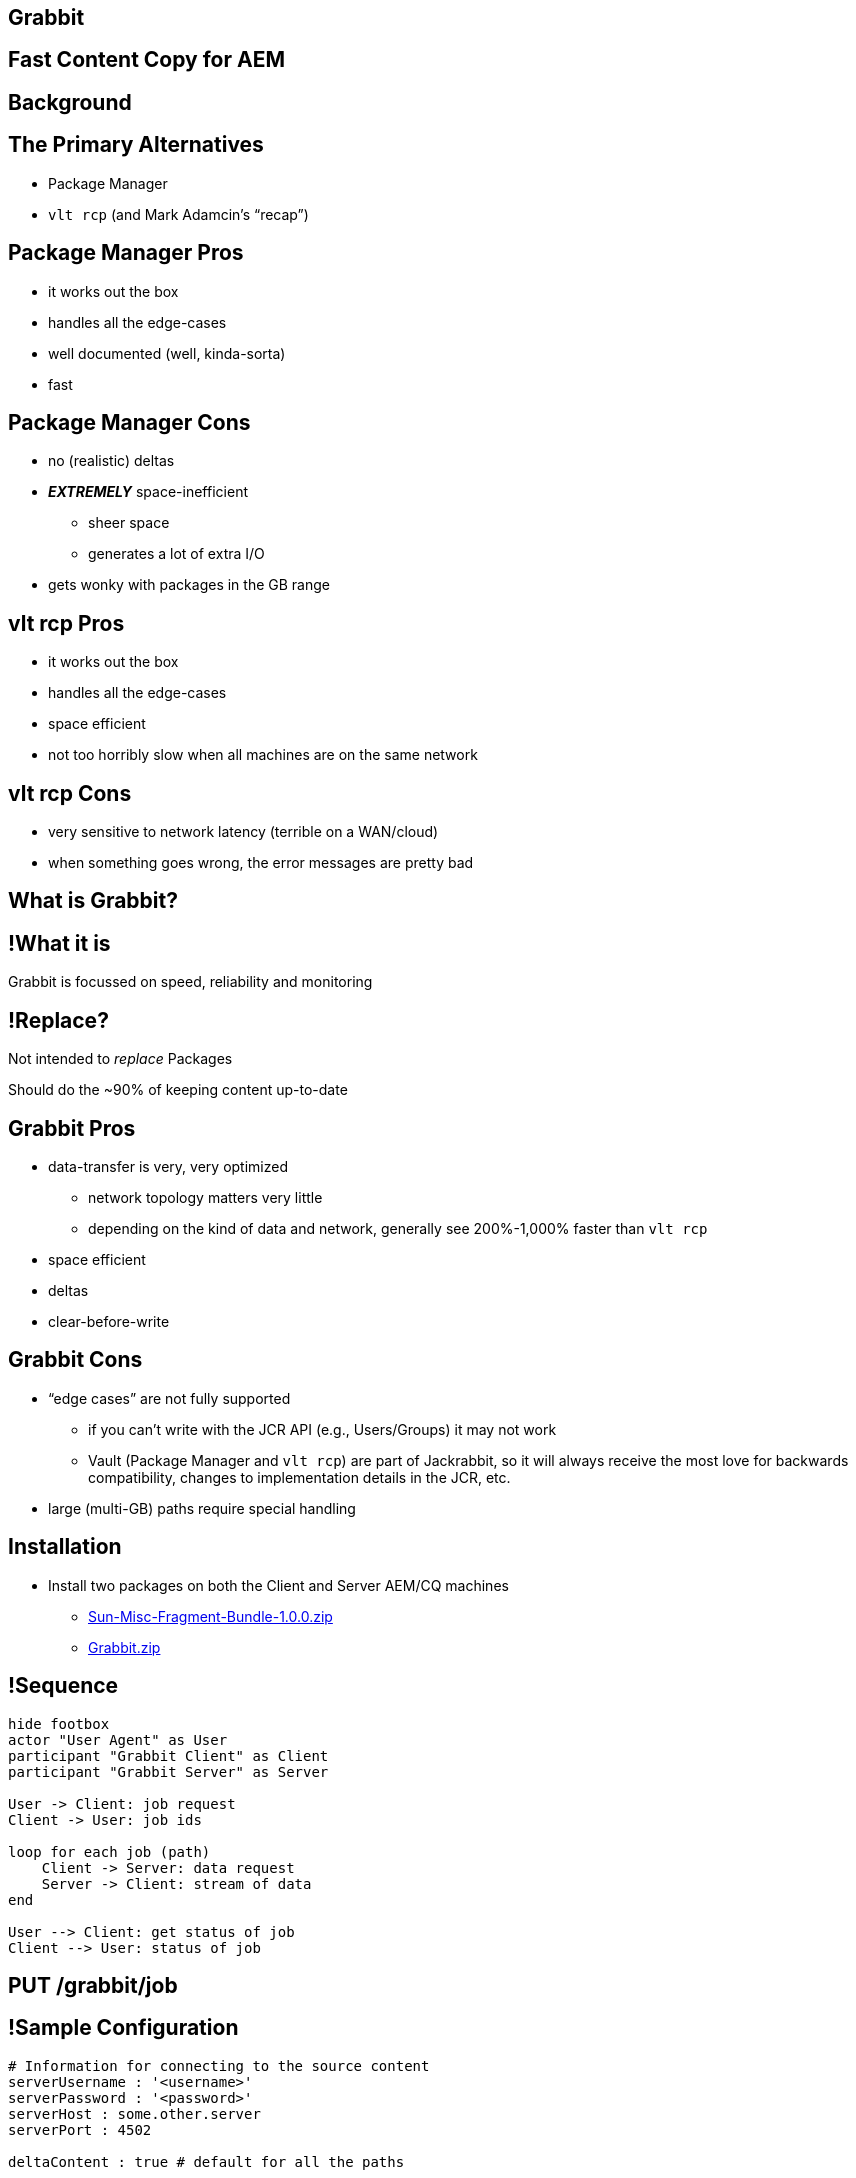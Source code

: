 == Grabbit

== Fast Content Copy for AEM

== Background

== The Primary Alternatives

* Package Manager
* `vlt rcp` (and Mark Adamcin's "`recap`")

== Package Manager Pros

* it works out the box
* handles all the edge-cases
* well documented (well, kinda-sorta)
* fast

== Package Manager Cons

* no (realistic) deltas
* **_EXTREMELY_** space-inefficient
** sheer space
** generates a lot of extra I/O
* gets wonky with packages in the GB range

== vlt rcp Pros

* it works out the box
* handles all the edge-cases
* space efficient
* not too horribly slow when all machines are on the same network

== vlt rcp Cons

* very sensitive to network latency (terrible on a WAN/cloud)
* when something goes wrong, the error messages are pretty bad


== What is Grabbit?

== !What it is

Grabbit is focussed on speed, reliability and monitoring

== !Replace?

Not intended to _replace_ Packages

Should do the ~90% of keeping content up-to-date

== Grabbit Pros

* data-transfer is very, very optimized
** network topology matters very little
** depending on the kind of data and network, generally see 200%-1,000% faster
   than `vlt rcp`
* space efficient
* deltas
* clear-before-write

== Grabbit Cons

* "`edge cases`" are not fully supported
** if you can't write with the JCR API (e.g., Users/Groups) it may not work
** Vault (Package Manager and `vlt rcp`) are part of Jackrabbit, so it will
   always receive the most love for backwards compatibility, changes to
   implementation details in the JCR, etc.
* large (multi-GB) paths require special handling

== Installation

* Install two packages on both the Client and Server AEM/CQ machines
**  https://bintray.com/artifact/download/twcable/aem/dependencies/Sun-Misc-Fragment-Bundle-1.0.0.zip[Sun-Misc-Fragment-Bundle-1.0.0.zip]
** https://bintray.com/twcable/aem/Grabbit/_latestVersion[Grabbit.zip]

== !Sequence

[.fullheight]
--
[plantuml,grabbit-top-sequence,svg]
....
hide footbox
actor "User Agent" as User
participant "Grabbit Client" as Client
participant "Grabbit Server" as Server

User -> Client: job request
Client -> User: job ids

loop for each job (path)
    Client -> Server: data request
    Server -> Client: stream of data
end

User --> Client: get status of job
Client --> User: status of job
....
--


== PUT /grabbit/job

== !Sample Configuration

[.em07]
--
```yaml
# Information for connecting to the source content
serverUsername : '<username>'
serverPassword : '<password>'
serverHost : some.other.server
serverPort : 4502

deltaContent : true # default for all the paths

# A reference to the standard set of workflow configuration ids that
# we want to turn off when working with DAM assets.
damWorkflows: &ourDamWorkflows
  - /etc/workflow/launcher/config/update_asset_mod
  - /etc/workflow/launcher/config/update_asset_create
  - /etc/workflow/launcher/config/dam_xmp_nested_writeback
  - /etc/workflow/launcher/config/dam_xmp_writeback
```
--

== !Sample2
[.em07]
--
```yaml
# Each of the paths to include in the copy
pathConfigurations :
  -
    path : /content/someContent
  -
    path : /content/someOtherContent
    excludePaths: [ someExcludeContent ]
  -
    path : /content/dam/someDamContent
    excludePaths :
      - someContent/someExcludeContent
      - someContent/someOtherExcludeContent
    workflowConfigIds : *ourDamWorkflows
```
--

== !Job status

GET
/grabbit/job/all.json

GET
/grabbit/job/<id>.json

== !Status Resp

[.em07]
--
```json
{
    "transactionID": 4364570344328332300,
    "jobExecutionId": 3416428771481128000,
    "jcrNodesWritten": 1,
    "exitStatus": {
        "exitDescription": "",
        "exitCode": "COMPLETED",
        "running": false
    },
    "endTime": "2016-04-25T16:01:46+0000",
    "timeTaken": 4212,
    "path": "/content/campaigns/jcr:content",
    "startTime": "2016-04-25T16:01:42+0000"
}
```
--

== Google's Protocol Buffers

Pros

* efficient for both space and time
** binary w/ compression
* extensible
* battle-tested

== Google's Protocol Buffers

Cons

* Not meant for large (MB) blobs of data

== !Definition

[.em06]
--
```
message Node {
    required string name = 1;
    required Properties properties = 2;
    repeated Node mandatoryChildNode = 3;
}
message Properties {
    repeated Property property = 1;
}
message Property {
    required string name = 1;
    required int32 type = 2;
    optional Value value = 3;
    optional Values values = 4;
}
message Values {
    repeated Value value = 1;
}
message Value {
    optional string stringValue = 1;
    optional bytes bytesValue = 2;
}
```
--

== Processing the Jobs


== !Job1

[.em08]
--
```xml
<batch:job id="clientJob"
    xmlns="http://www.springframework.org/schema/batch"
    job-repository="clientJobRepository">

    <!-- ... -->

</batch:job>
```
--

== !Job2

[.em08]
--
```xml
<batch:decision id="validateJob"
    decider="validJobDecider">

    <next on="VALID" to="clientWorkflowOff" />
    <fail on="INVALID" exit-code="VALIDATION_FAILED" />
</batch:decision>

<batch:step id="clientWorkflowOff"
    next="deleteBeforeWriteDecision">

    <batch:tasklet ref="clientWorkflowOffTasklet"
        transaction-manager="clientTransactionManager"/>
</batch:step>
```
--

== !Job3

[.em06]
--
```xml
<batch:decision id="deleteBeforeWriteDecision"
    decider="deleteBeforeWriteDecider">

    <next on="NO" to="startHttpConnection"/>
    <next on="YES" to="deleteBeforeWrite" />
</batch:decision>

<batch:step id="deleteBeforeWrite"
    next="startHttpConnection">

    <batch:tasklet ref="deleteBeforeWriteTasklet"
        transaction-manager="clientTransactionManager"/>
</batch:step>

<batch:step id="startHttpConnection"
    next="clientNamespaceSync">

    <batch:tasklet ref="createHttpConnectionTasklet"
        transaction-manager="clientTransactionManager"/>
</batch:step>

```
--

== !Job4

[.em08]
--
```xml
<!-- Writes JCR namespaces streamed from the server-->
<batch:step id="clientNamespaceSync"
    next="clientJcrNodes">

    <batch:tasklet ref="clientNamespaceSyncTasklet"
        transaction-manager="clientTransactionManager"/>
</batch:step>
```
--

== !Job5

[.em08]
--
```xml
<batch:step id="clientJcrNodes" next="clientWorkflowOn">
    <batch:tasklet
        transaction-manager="clientTransactionManager">
        <batch:chunk reader="clientProtobufNodesReader"
            writer="clientJcrNodesWriter"
            commit-interval="#{jobParameters[batchSize]}"
            skip-limit="0"/>
        <listeners>
            <listener ref="loggingStepExecutionListener"/>
        </listeners>
    </batch:tasklet>
</batch:step>
```
--

== !ReaderWriter

[.em08]
--
```xml
<!-- Read ProtoBuf message -->
<bean id="clientProtobufNodesReader"
    class="c.t.g.c.batch.steps.jcrnodes.JcrNodesReader"/>

<!-- Write JCR node -->
<bean id="clientJcrNodesWriter"
    class="c.t.g.c.batch.steps.jcrnodes.JcrNodesWriter"/>
```
--

== !Job6

[.em08]
--
```xml
<!-- uses a countdown latch to make sure all other jobs
     that turned off the workflow have finished -->
<batch:step id="clientWorkflowOn">
    <batch:tasklet ref="clientWorkflowOnTasklet"
        transaction-manager="clientTransactionManager"/>
</batch:step>

<!-- job lifecycle setup/cleanup -->
<batch:listeners>
    <listener ref="clientBatchJobListener"/>
</batch:listeners>
```
--

== !Batch Activity

[.fullheight]
--
[plantuml,batch-activity,svg]
....
start
if (valid job?) then (VALID)
  :clientWorkflowOff|
  if (delete before write?) then (YES)
    :deleteBeforeWrite|
  else (NO)
  endif
  :startHttpConnection|
  :clientNamespaceSync|
  :clientJcrNodes;
  note right
    send "chunks" of nodes
  end note
  :clientWorkflowOn|
  stop
else (INVALID)
  :VALIDATION_FAILED/
  end
endif
....
--

== !Sample Topology

[.fullheight]
--
[plantuml,sample-topology,svg]
....
database ProdStage

database DW

cloud LowerEnv {
  database beta
  database UAT
}

cloud Workstations {
    database dev1
    database dev2
    database dev3
}

ProdStage --> DW
DW --> beta
DW --> UAT
DW --> dev1
DW --> dev2
DW --> dev3
....
--

